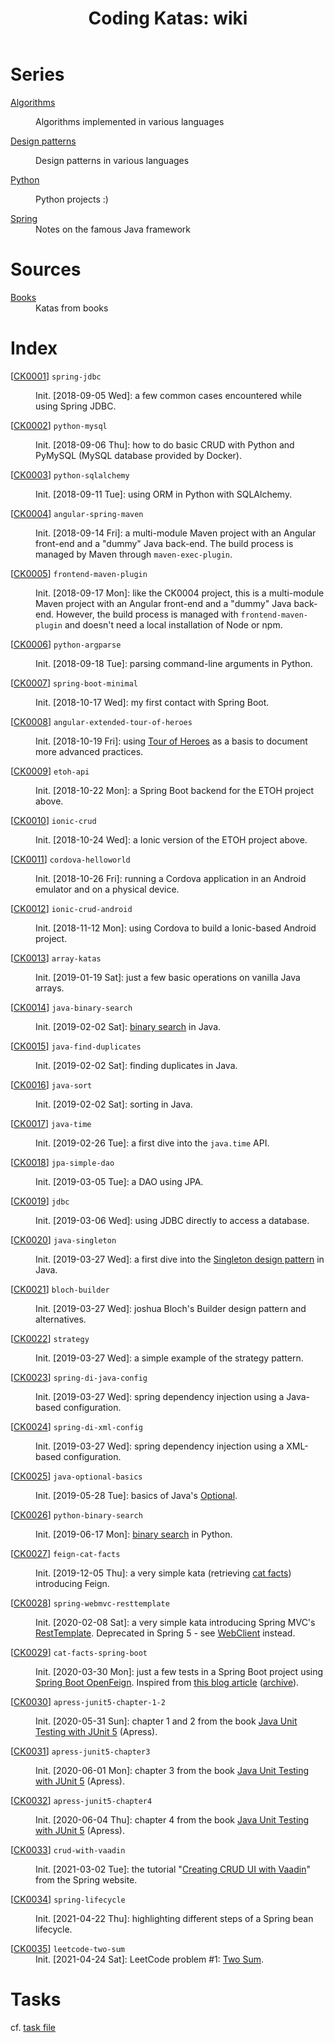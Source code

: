 #+TITLE: Coding Katas: wiki

* Series

- [[file:series/algorithms.org][Algorithms]] :: Algorithms implemented in various languages

- [[file:series/design-patterns.org][Design patterns]] :: Design patterns in various languages

- [[file:series/python.org][Python]] :: Python projects :)

- [[file:series/spring.org][Spring]] :: Notes on the famous Java framework

* Sources
:PROPERTIES:
:CREATED:  [2021-04-21 mer. 21:59]
:END:

- [[file:series/books.org][Books]] :: Katas from books

* Index

- [[[file:katas/ck0001_spring-jdbc.org][CK0001]]] =spring-jdbc= :: Init. [2018-09-05 Wed]: a few common cases
  encountered while using Spring JDBC.

- [[[file:katas/ck0002_python-pymysql.org][CK0002]]] =python-mysql= :: Init. [2018-09-06 Thu]: how to do basic
  CRUD with Python and PyMySQL (MySQL database provided by Docker).

- [[[file:katas/ck0003_python-sqlalchemy.org][CK0003]]] =python-sqlalchemy= :: Init. [2018-09-11 Tue]: using ORM in
  Python with SQLAlchemy.

- [[[file:katas/ck0004_angular-spring-maven.org][CK0004]]] =angular-spring-maven= :: Init. [2018-09-14 Fri]: a
  multi-module Maven project with an Angular front-end and a "dummy"
  Java back-end. The build process is managed by Maven through
  =maven-exec-plugin=.

- [[[file:katas/ck0005_frontend-maven-plugin.org][CK0005]]] =frontend-maven-plugin= :: Init. [2018-09-17 Mon]: like the
  CK0004 project, this is a multi-module Maven project with an Angular
  front-end and a "dummy" Java back-end. However, the build process is
  managed with =frontend-maven-plugin= and doesn't need a local
  installation of Node or npm.

- [[[file:katas/ck0006_python-argparse.org][CK0006]]] =python-argparse= :: Init. [2018-09-18 Tue]: parsing
  command-line arguments in Python.

- [[[file:katas/ck0007_spring-boot-minimal.org][CK0007]]] =spring-boot-minimal= :: Init. [2018-10-17 Wed]: my first
  contact with Spring Boot.

- [[[file:katas/ck0008_angular-extended-tour-of-heroes.org][CK0008]]] =angular-extended-tour-of-heroes= :: Init. [2018-10-19 Fri]:
  using [[https://angular.io/tutorial][Tour of Heroes]] as a basis to document more advanced practices.

- [[[file:katas/ck0009_etoh-api.org][CK0009]]] =etoh-api= :: Init. [2018-10-22 Mon]: a Spring Boot backend
  for the ETOH project above.

- [[[file:katas/ck0010_ionic-crud.org][CK0010]]] =ionic-crud= :: Init. [2018-10-24 Wed]: a Ionic version of
  the ETOH project above.

- [[[file:katas/ck0011_cordova-helloworld.org][CK0011]]] =cordova-helloworld= :: Init. [2018-10-26 Fri]: running a
  Cordova application in an Android emulator and on a physical device.

- [[[file:katas/ck0012_ionic-crud-android.org][CK0012]]] =ionic-crud-android= :: Init. [2018-11-12 Mon]: using
  Cordova to build a Ionic-based Android project.

- [[[file:katas/ck0013_array-katas.org][CK0013]]] =array-katas= :: Init. [2019-01-19 Sat]: just a few basic
  operations on vanilla Java arrays.

- [[[file:katas/ck0014_java-binary-search.org][CK0014]]] =java-binary-search= :: Init. [2019-02-02 Sat]: [[https://en.wikipedia.org/wiki/Binary_search_algorithm][binary
  search]] in Java.

- [[[file:katas/ck0015_java-find-duplicates.org][CK0015]]] =java-find-duplicates= :: Init. [2019-02-02 Sat]: finding
  duplicates in Java.

- [[[file:katas/ck0016_java-sort.org][CK0016]]] =java-sort= :: Init. [2019-02-02 Sat]: sorting in Java.

- [[[file:katas/ck0017_java-time.org][CK0017]]] =java-time= :: Init. [2019-02-26 Tue]: a first dive into
  the =java.time= API.

- [[[file:katas/ck0018_jpa-simple-dao.org][CK0018]]] =jpa-simple-dao= :: Init. [2019-03-05 Tue]: a DAO using
  JPA.

- [[[file:katas/ck0019_jdbc.org][CK0019]]] =jdbc= :: Init. [2019-03-06 Wed]: using JDBC directly to
  access a database.

- [[[file:katas/ck0020_java-singleton.org][CK0020]]] =java-singleton= :: Init. [2019-03-27 Wed]: a first dive
  into the [[https://en.wikipedia.org/wiki/Singleton_pattern][Singleton design pattern]] in Java.

- [[[file:katas/ck0021_bloch-builder.org][CK0021]]] =bloch-builder= :: Init. [2019-03-27 Wed]: joshua Bloch's
  Builder design pattern and alternatives.

- [[[file:katas/ck0022_strategy.org][CK0022]]] =strategy= :: Init. [2019-03-27 Wed]: a simple example of
  the strategy pattern.

- [[[file:katas/ck0023_spring-di-java-config.org][CK0023]]] =spring-di-java-config= :: Init. [2019-03-27 Wed]: spring
  dependency injection using a Java-based configuration.

- [[[file:katas/ck0024_spring-di-xml-config.org][CK0024]]] =spring-di-xml-config= :: Init. [2019-03-27 Wed]: spring
  dependency injection using a XML-based configuration.

- [[[file:katas/ck0025_java-optional-basics.org][CK0025]]] =java-optional-basics= :: Init. [2019-05-28 Tue]: basics of
  Java's [[https://docs.oracle.com/en/java/javase/11/docs/api/java.base/java/util/Optional.html][Optional]].

- [[[file:katas/ck0026_python-binary-search.org][CK0026]]] =python-binary-search= :: Init. [2019-06-17 Mon]: [[https://en.wikipedia.org/wiki/Binary_search_algorithm][binary
  search]] in Python.

- [[[file:katas/ck0027_feign-cat-facts.org][CK0027]]] =feign-cat-facts= :: Init. [2019-12-05 Thu]: a very simple
  kata (retrieving [[https://github.com/alexwohlbruck/cat-facts][cat facts]]) introducing Feign.

- [[[file:katas/ck0028_spring-webmvc-resttemplate.org][CK0028]]] =spring-webmvc-resttemplate= :: Init. [2020-02-08 Sat]: a
  very simple kata introducing Spring MVC's [[https://docs.spring.io/spring-framework/docs/4.3.x/spring-framework-reference/html/remoting.html#rest-client-access][RestTemplate]]. Deprecated
  in Spring 5 - see [[https://docs.spring.io/spring-framework/docs/current/reference/html/web-reactive.html#webflux-client][WebClient]] instead.

- [[[file:katas/ck0029_cat-facts-spring-boot.org][CK0029]]] =cat-facts-spring-boot= :: Init. [2020-03-30 Mon]: just a
  few tests in a Spring Boot project using [[https://spring.io/projects/spring-cloud-openfeign][Spring Boot
  OpenFeign]]. Inspired from [[http://www.matez.de/index.php/2017/04/12/exploring-feign-retrying/][this blog article]] ([[https://web.archive.org/web/20210218105617/http://www.matez.de/index.php/2017/04/12/exploring-feign-retrying/][archive]]).

- [[[file:katas/ck0030_apress-junit5-chapter1-2.org][CK0030]]] =apress-junit5-chapter-1-2= :: Init. [2020-05-31 Sun]:
  chapter 1 and 2 from the book [[file:series/books.org::*Java Unit Testing with JUnit 5][Java Unit Testing with JUnit 5]]
  (Apress).

- [[[file:katas/ck0031_apress-junit5-chapter3.org][CK0031]]] =apress-junit5-chapter3= :: Init. [2020-06-01 Mon]: chapter
  3 from the book [[file:series/books.org::*Java Unit Testing with JUnit 5][Java Unit Testing with JUnit 5]] (Apress).

- [[[file:katas/ck0032_apress-junit5-chapter4.org][CK0032]]] =apress-junit5-chapter4= :: Init. [2020-06-04 Thu]: chapter
  4 from the book [[file:series/books.org::*Java Unit Testing with JUnit 5][Java Unit Testing with JUnit 5]] (Apress).

- [[[file:katas/ck0033_crud-with-vaadin.org][CK0033]]] =crud-with-vaadin= :: Init. [2021-03-02 Tue]: the tutorial
  "[[https://spring.io/guides/gs/crud-with-vaadin/][Creating CRUD UI with Vaadin]]" from the Spring website.

- [[[file:katas/ck0034_spring-lifecycle.org][CK0034]]] =spring-lifecycle= :: Init. [2021-04-22 Thu]: highlighting
  different steps of a Spring bean lifecycle.

- [[[file:katas/ck0035_leetcode-two-sum.org][CK0035]]] =leetcode-two-sum= :: Init. [2021-04-24 Sat]: LeetCode
  problem #1: [[https://leetcode.com/problems/two-sum/][Two Sum]].

* Tasks

cf. [[file:tasks.org][task file]]
